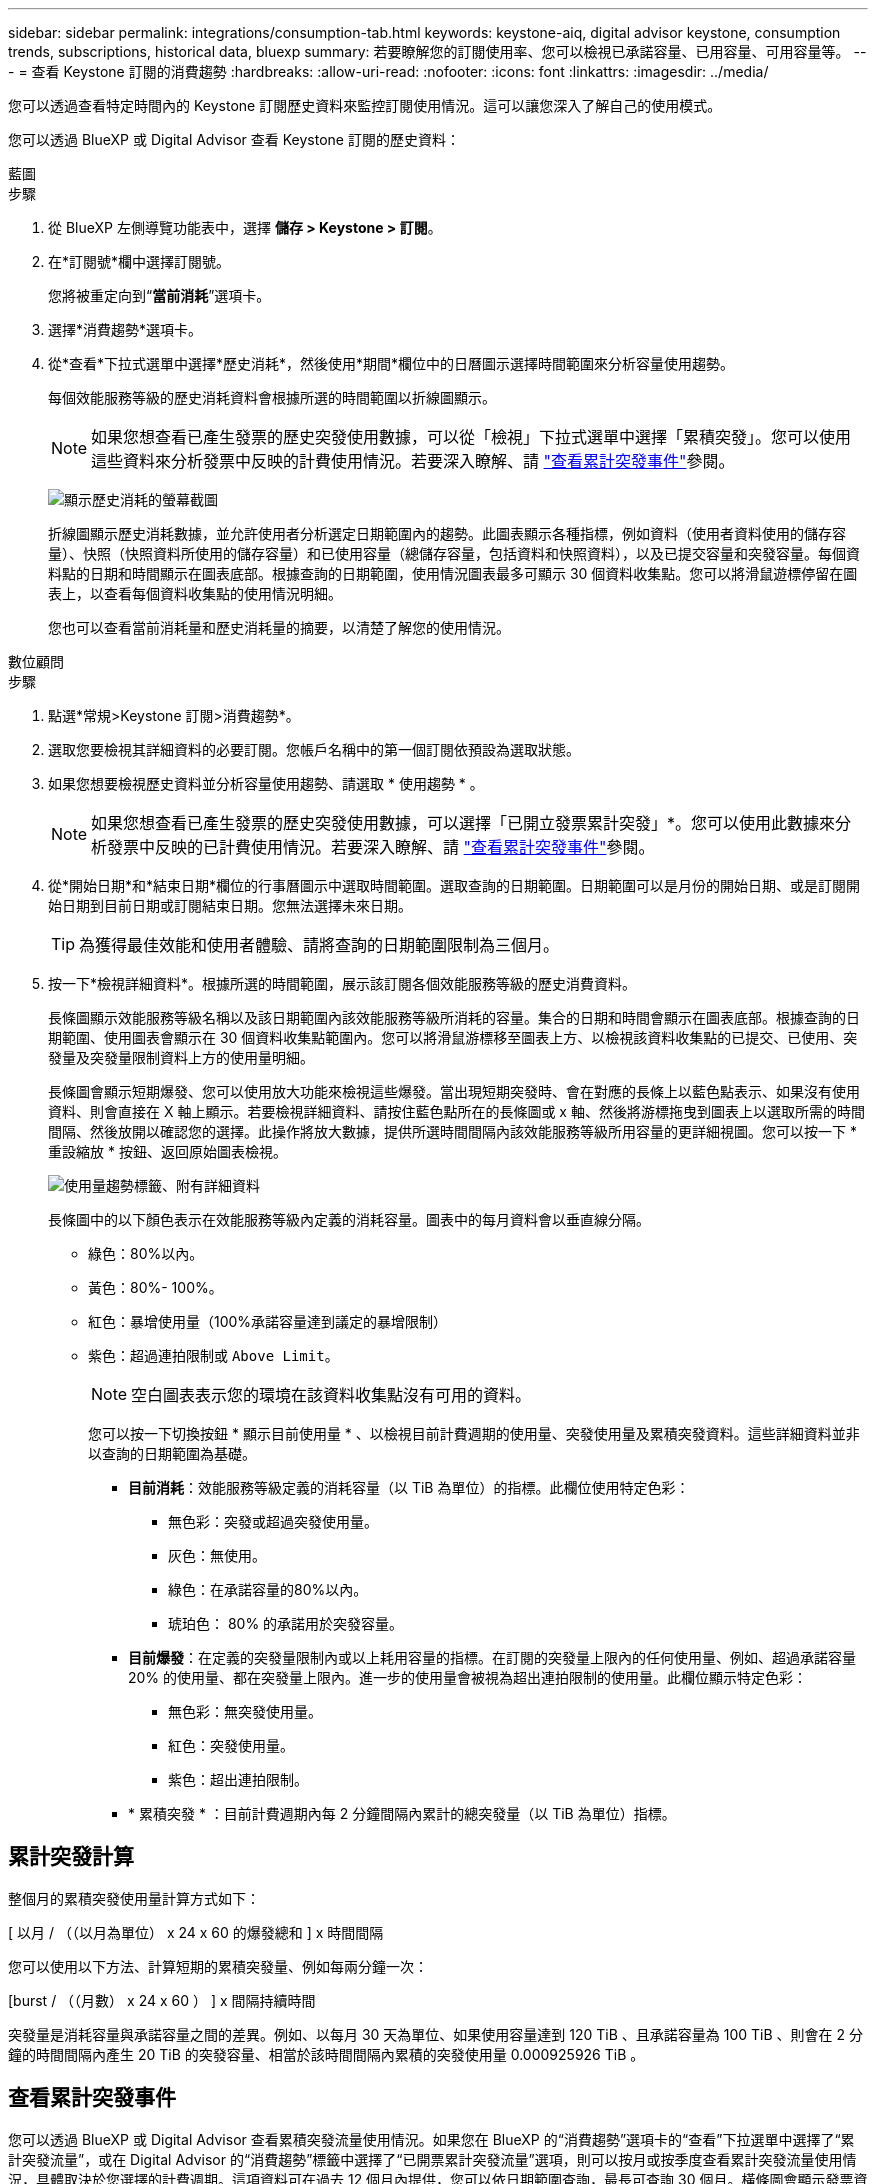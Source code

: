 ---
sidebar: sidebar 
permalink: integrations/consumption-tab.html 
keywords: keystone-aiq, digital advisor keystone, consumption trends, subscriptions, historical data, bluexp 
summary: 若要瞭解您的訂閱使用率、您可以檢視已承諾容量、已用容量、可用容量等。 
---
= 查看 Keystone 訂閱的消費趨勢
:hardbreaks:
:allow-uri-read: 
:nofooter: 
:icons: font
:linkattrs: 
:imagesdir: ../media/


[role="lead"]
您可以透過查看特定時間內的 Keystone 訂閱歷史資料來監控訂閱使用情況。這可以讓您深入了解自己的使用模式。

您可以透過 BlueXP 或 Digital Advisor 查看 Keystone 訂閱的歷史資料：

[role="tabbed-block"]
====
.藍圖
--
.步驟
. 從 BlueXP 左側導覽功能表中，選擇 *儲存 > Keystone > 訂閱*。
. 在*訂閱號*欄中選擇訂閱號。
+
您將被重定向到“*當前消耗*”選項卡。

. 選擇*消費趨勢*選項卡。
. 從*查看*下拉式選單中選擇*歷史消耗*，然後使用*期間*欄位中的日曆圖示選擇時間範圍來分析容量使用趨勢。
+
每個效能服務等級的歷史消耗資料會根據所選的時間範圍以折線圖顯示。

+

NOTE: 如果您想查看已產生發票的歷史突發使用數據，可以從「檢視」下拉式選單中選擇「累積突發」。您可以使用這些資料來分析發票中反映的計費使用情況。若要深入瞭解、請 link:../integrations/consumption-tab.html#view-accrued-burst["查看累計突發事件"]參閱。

+
image:bxp-consumption-trend.png["顯示歷史消耗的螢幕截圖"]

+
折線圖顯示歷史消耗數據，並允許使用者分析選定日期範圍內的趨勢。此圖表顯示各種指標，例如資料（使用者資料使用的儲存容量）、快照（快照資料所使用的儲存容量）和已使用容量（總儲存容量，包括資料和快照資料），以及已提交容量和突發容量。每個資料點的日期和時間顯示在圖表底部。根據查詢的日期範圍，使用情況圖表最多可顯示 30 個資料收集點。您可以將滑鼠遊標停留在圖表上，以查看每個資料收集點的使用情況明細。

+
您也可以查看當前消耗量和歷史消耗量的摘要，以清楚了解您的使用情況。



--
.數位顧問
--
.步驟
. 點選*常規>Keystone 訂閱>消費趨勢*。
. 選取您要檢視其詳細資料的必要訂閱。您帳戶名稱中的第一個訂閱依預設為選取狀態。
. 如果您想要檢視歷史資料並分析容量使用趨勢、請選取 * 使用趨勢 * 。
+

NOTE: 如果您想查看已產生發票的歷史突發使用數據，可以選擇「已開立發票累計突發」*。您可以使用此數據來分析發票中反映的已計費使用情況。若要深入瞭解、請 link:../integrations/consumption-tab.html#view-accrued-burst["查看累計突發事件"]參閱。

. 從*開始日期*和*結束日期*欄位的行事曆圖示中選取時間範圍。選取查詢的日期範圍。日期範圍可以是月份的開始日期、或是訂閱開始日期到目前日期或訂閱結束日期。您無法選擇未來日期。
+

TIP: 為獲得最佳效能和使用者體驗、請將查詢的日期範圍限制為三個月。

. 按一下*檢視詳細資料*。根據所選的時間範圍，展示該訂閱各個效能服務等級的歷史消費資料。
+
長條圖顯示效能服務等級名稱以及該日期範圍內該效能服務等級所消耗的容量。集合的日期和時間會顯示在圖表底部。根據查詢的日期範圍、使用圖表會顯示在 30 個資料收集點範圍內。您可以將滑鼠游標移至圖表上方、以檢視該資料收集點的已提交、已使用、突發量及突發量限制資料上方的使用量明細。

+
長條圖會顯示短期爆發、您可以使用放大功能來檢視這些爆發。當出現短期突發時、會在對應的長條上以藍色點表示、如果沒有使用資料、則會直接在 X 軸上顯示。若要檢視詳細資料、請按住藍色點所在的長條圖或 x 軸、然後將游標拖曳到圖表上以選取所需的時間間隔、然後放開以確認您的選擇。此操作將放大數據，提供所選時間間隔內該效能服務等級所用容量的更詳細視圖。您可以按一下 * 重設縮放 * 按鈕、返回原始圖表檢視。

+
image:aiq-ks-subtime-7.png["使用量趨勢標籤、附有詳細資料"]

+
長條圖中的以下顏色表示在效能服務等級內定義的消耗容量。圖表中的每月資料會以垂直線分隔。

+
** 綠色：80%以內。
** 黃色：80%- 100%。
** 紅色：暴增使用量（100%承諾容量達到議定的暴增限制）
** 紫色：超過連拍限制或 `Above Limit`。
+

NOTE: 空白圖表表示您的環境在該資料收集點沒有可用的資料。

+
您可以按一下切換按鈕 * 顯示目前使用量 * 、以檢視目前計費週期的使用量、突發使用量及累積突發資料。這些詳細資料並非以查詢的日期範圍為基礎。

+
*** *目前消耗*：效能服務等級定義的消耗容量（以 TiB 為單位）的指標。此欄位使用特定色彩：
+
**** 無色彩：突發或超過突發使用量。
**** 灰色：無使用。
**** 綠色：在承諾容量的80%以內。
**** 琥珀色： 80% 的承諾用於突發容量。


*** *目前爆發*：在定義的突發量限制內或以上耗用容量的指標。在訂閱的突發量上限內的任何使用量、例如、超過承諾容量 20% 的使用量、都在突發量上限內。進一步的使用量會被視為超出連拍限制的使用量。此欄位顯示特定色彩：
+
**** 無色彩：無突發使用量。
**** 紅色：突發使用量。
**** 紫色：超出連拍限制。


*** * 累積突發 * ：目前計費週期內每 2 分鐘間隔內累計的總突發量（以 TiB 為單位）指標。






--
====


== 累計突發計算

整個月的累積突發使用量計算方式如下：

[ 以月 / （（以月為單位） x 24 x 60 的爆發總和 ] x 時間間隔

您可以使用以下方法、計算短期的累積突發量、例如每兩分鐘一次：

[burst / （（月數） x 24 x 60 ） ] x 間隔持續時間

突發量是消耗容量與承諾容量之間的差異。例如、以每月 30 天為單位、如果使用容量達到 120 TiB 、且承諾容量為 100 TiB 、則會在 2 分鐘的時間間隔內產生 20 TiB 的突發容量、相當於該時間間隔內累積的突發使用量 0.000925926 TiB 。



== 查看累計突發事件

您可以透過 BlueXP 或 Digital Advisor 查看累積突發流量使用情況。如果您在 BlueXP 的“消費趨勢”選項卡的“查看”下拉選單中選擇了“累計突發流量”，或在 Digital Advisor 的“消費趨勢”標籤中選擇了“已開票累計突發流量”選項，則可以按月或按季度查看累計突發流量使用情況，具體取決於您選擇的計費週期。這項資料可在過去 12 個月內提供，您可以依日期範圍查詢，最長可查詢 30 個月。橫條圖會顯示發票資料，如果使用量尚未計費，則會在該期間標記為 _ 待處理 _ 。


TIP: 發票累計突發使用量是按計費週期計算的，基於性能服務等級的承諾和消耗容量。

在每季帳單期間，如果訂閱的開始日期不是月份的 1^st^ ，則每季發票將涵蓋後續的 90 天期間。例如，如果您的訂閱從 8 月 15 日開始，則發票將於 8 月 15 日至 10 月 14 日期間產生。

如果您從每季改為每月帳單，每季發票仍將涵蓋 90 天的期間，並在本季最後一個月產生兩張發票：一張用於每季帳單期間，另一張用於該月的剩餘天數。此轉換可讓每月帳單期間從下個月的 1^st^ 開始。例如，如果您的訂閱從 10 月 15 日開始，您將在 1 月收到兩張發票，一張發票是 10 月 15 日至 1 月 14 日，另一張發票是 1 月 15 日至 31 日，每月帳單期間從 2 月 1 日開始。

image:accr-burst-2.png["每季累積的突發使用量"]

此功能可在僅預覽模式中使用。請聯絡您的 KSM 以深入瞭解此功能。



== 檢視每日累積的突發資料使用量

您可以透過 BlueXP 或 Digital Advisor 查看每月或每季計費週期的每日累積突發流量使用量。在 BlueXP 中，如果您在“消耗趨勢”標籤的“檢視”下拉式選單中選擇“累積突發流量”，則“按天累計突發流量”表將提供詳細數據，包括時間戳記、已承諾容量、已使用容量和累積突發流量。

image:bxp-accrued-burst-days.png["顯示按天累計突發量的螢幕截圖"]

在 Digital Advisor 中，當您按一下顯示「*Invoiced Accrued Burst*」選項的發票資料的欄位時，您會看到長條圖下方的「可計費預配置容量」部分，其中提供圖形和表格檢視選項。預設圖表檢視會以折線圖格式顯示每日累積的突發資料使用量，顯示使用量隨時間而變化。

image:invoiced-daily-accr-burst-1.png["顯示長條圖的螢幕擷取畫面"]

在折線圖中顯示每日累積突發資料使用量的範例影像：

image:invoiced-daily-accr-burst-date.png["以折線圖格式顯示突發使用資料的螢幕擷取畫面"]

您可以按一下圖表右上角的 * 表格 * 選項，切換至表格檢視。表格檢視提供詳細的每日使用指標，包括效能服務等級、時間戳記、承諾容量、消耗容量和可計費配置容量。您也可以以 CSV 格式產生這些詳細資料的報告，以供未來使用和比較。



== MetroCluster 進階資料保護的參考圖表

如果您已訂閱進階資料保護附加服務，則可以在 Digital Advisor 中的「消費趨勢」標籤上查看 MetroCluster 合作夥伴網站的消費資料細目。

如需進階資料保護附加服務的相關資訊、請參閱 link:../concepts/adp.html["進階資料保護"]。

如果您的 ONTAP 儲存環境中的叢集是在 MetroCluster 設定中配置的，則 Keystone 訂閱的消耗資料將拆分到同一個歷史資料圖表中，以顯示主站點和鏡像站點的基本效能服務等級的消耗。


NOTE: 消耗長條圖僅按基本效能服務等級進行劃分。對於進階資料保護附加服務，即「進階資料保護」效能服務級別，不會出現此分割。

.進階資料保護效能服務級別
對於「高級資料保護」效能服務級別，總消耗在合作夥伴站點之間分配，每個合作夥伴站點的使用情況都會反映在單獨的訂閱中併計費；一個訂閱用於主站點，另一個訂閱用於鏡像站點。因此、當您在「 * 使用趨勢 * 」標籤上選取主要站台的訂閱號碼時、進階資料保護附加服務的使用率圖表只會顯示主要站台的個別使用量詳細資料。由於 MetroCluster 組態中的每個合作夥伴站台都會做為來源站台和鏡射站台、因此每個站台的總使用量都會包含在該站台建立的來源磁碟區和鏡射磁碟區。


TIP: 在「 * 目前使用量 * 」標籤中、訂閱追蹤 ID 旁的工具提示可協助您識別 MetroCluster 設定中的合作夥伴訂閱。

.基本性能服務水平
對於基本效能服務級別，每個磁碟區均按在主網站和鏡像網站的配置收費，因此相同長條圖會根據主網站和鏡像網站的消耗情況進行劃分。

.主要訂閱內容
下圖顯示了「極限」效能服務等級（基本效能服務等級）和主要訂閱號碼的圖表。相同的歷史資料圖表也會指出鏡射站台使用量、其陰影較淺、與主要站台使用的相同顏色代碼相同。滑鼠游標上的工具提示會顯示主要站台和鏡射站台分別為 22.24 TiB 和 14.86 TiB 的使用量分佈（在 TiB 中）。

image:mcc-chart-1.png["MCC 主要"]

對於「進階資料保護」效能服務級別，圖表如下所示：

image:adp-src-1.png["MCC 主要基礎"]

.次要（鏡射網站）訂閱內容
當您檢查輔助訂閱時，您可以看到與夥伴網站位於相同資料收集點的_極端_效能服務等級（基本效能服務等級）的長條圖是反轉的，主網站和鏡像網站的消耗細分分別為 14.86 TiB 和 22.24 TiB。

image:mcc-chart-mirror-1.png["MCC 鏡射"]

對於「進階資料保護」效能服務級別，對於與合作夥伴網站相同的收集點，圖表顯示如下：

image:adp-mir-1.png["MCC 鏡射基礎"]

如需 MetroCluster 如何保護資料的相關資訊、請參閱 https://docs.netapp.com/us-en/ontap-metrocluster/manage/concept_understanding_mcc_data_protection_and_disaster_recovery.html["瞭MetroCluster 解資料保護與災難恢復"^]。
